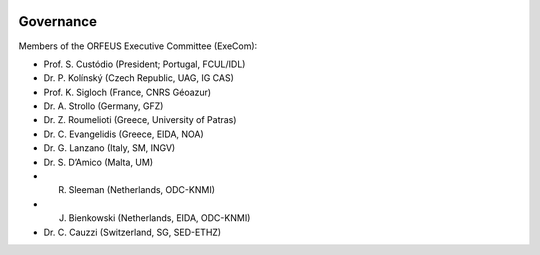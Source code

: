 .. figure:: _static/orfeuslogo.jpg

Governance
==========

Members of the ORFEUS Executive Committee (ExeCom):

* Prof. S. Custódio (President; Portugal, FCUL/IDL)
* Dr. P. Kolínský (Czech Republic, UAG, IG CAS)
* Prof. K. Sigloch 	(France, CNRS Géoazur)
* Dr. A. Strollo (Germany, GFZ)
* Dr. Z. Roumelioti (Greece, University of Patras)
* Dr. C. Evangelidis (Greece, EIDA, NOA)
* Dr. G. Lanzano (Italy, SM, INGV)
* Dr. S. D’Amico (Malta, UM)
* R. Sleeman (Netherlands, ODC-KNMI)
* J. Bienkowski (Netherlands, EIDA, ODC-KNMI)
* Dr. C. Cauzzi (Switzerland, SG, SED-ETHZ)
